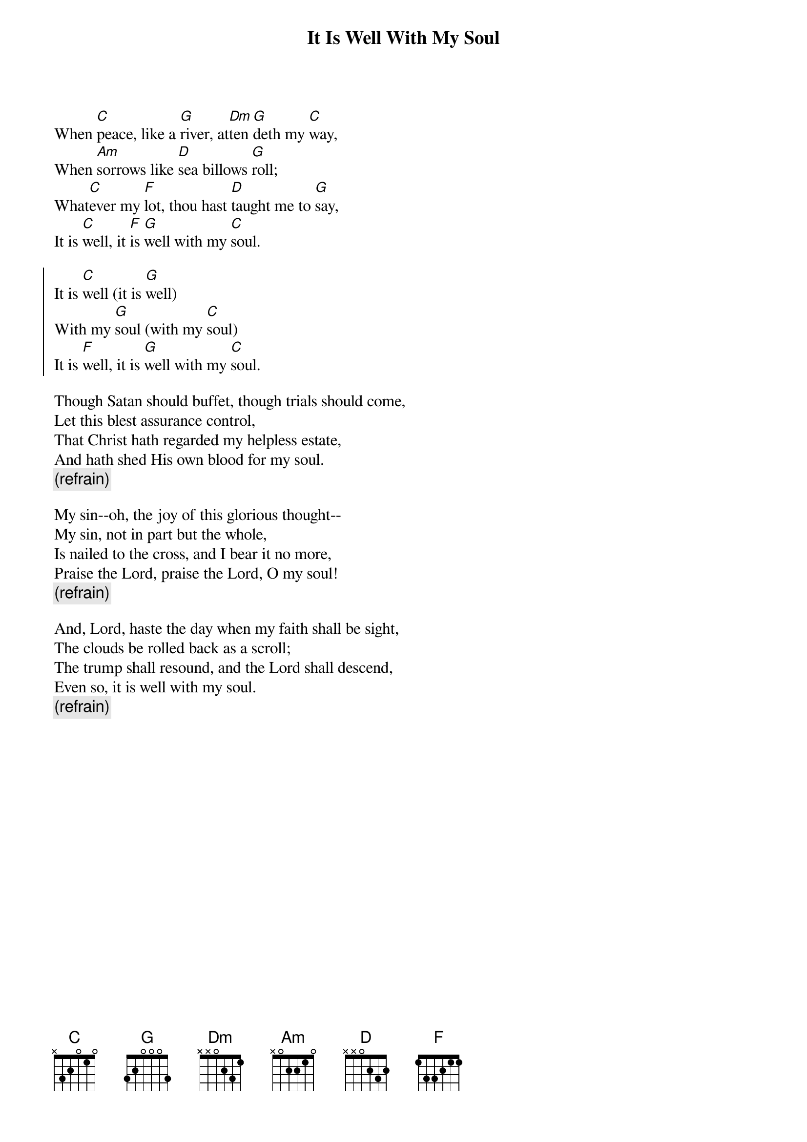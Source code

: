 {t:It Is Well With My Soul}
{key:C}
{artist:Horatio G. Spafford, Philip P. Bliss}
When [C]peace, like a [G]river, at[Dm]ten[G]deth my [C]way,
When [Am]sorrows like [D]sea billows [G]roll;
What[C]ever my [F]lot, thou hast [D]taught me to [G]say,
It is [C]well, it [F]is [G]well with my [C]soul.

{soc}
It is [C]well (it is [G]well)
With my [G]soul (with my [C]soul)
It is [F]well, it is [G]well with my [C]soul.
{eoc}

Though Satan should buffet, though trials should come,
Let this blest assurance control,
That Christ hath regarded my helpless estate,
And hath shed His own blood for my soul.
{c:(refrain)}

My sin--oh, the joy of this glorious thought--
My sin, not in part but the whole,
Is nailed to the cross, and I bear it no more,
Praise the Lord, praise the Lord, O my soul!
{c:(refrain)}

And, Lord, haste the day when my faith shall be sight,
The clouds be rolled back as a scroll;
The trump shall resound, and the Lord shall descend,
Even so, it is well with my soul.
{c:(refrain)}

